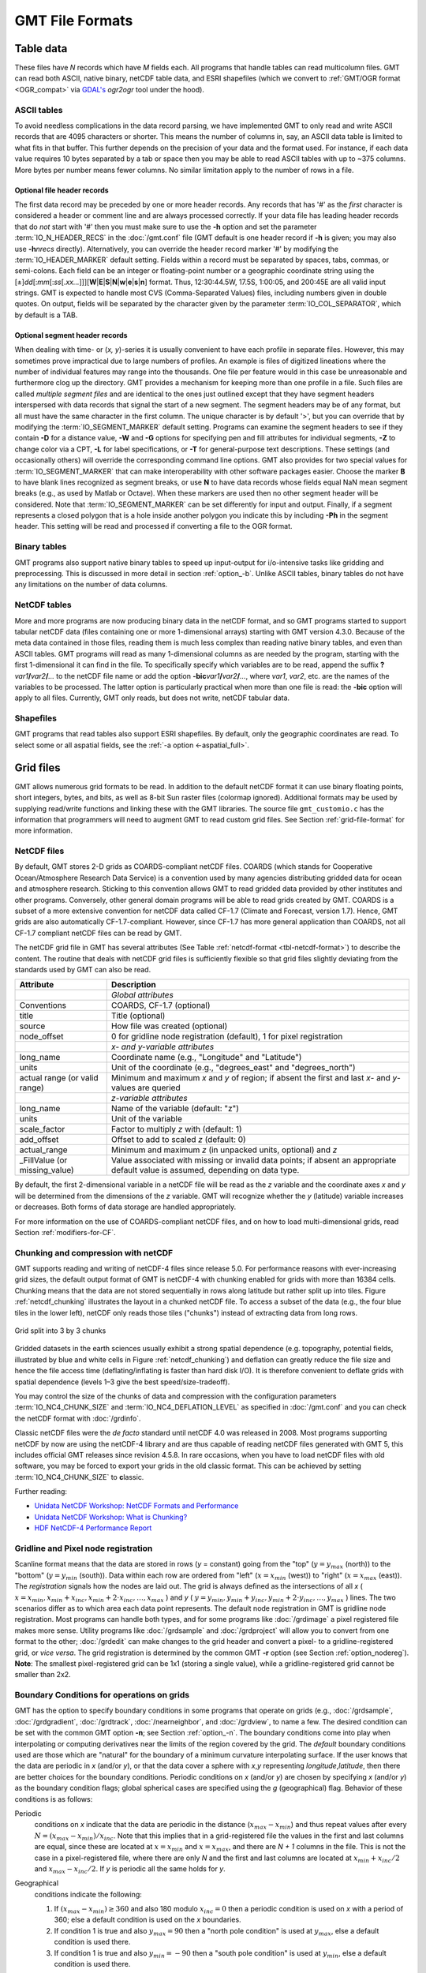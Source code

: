 .. _GMT File Formats:

GMT File Formats
================

Table data
----------

These files have *N* records which have *M* fields each. All programs
that handle tables can read multicolumn files. GMT can read both
ASCII, native binary, netCDF table data, and ESRI shapefiles
(which we convert to :ref:`GMT/OGR format <OGR_compat>` via
`GDAL's <https://gdal.org/>`_ *ogr2ogr* tool under the hood).

ASCII tables
~~~~~~~~~~~~

To avoid needless complications in the data record parsing, we have implemented GMT
to only read and write ASCII records that are 4095 characters or shorter.  This
means the number of columns in, say, an ASCII data table is limited to what fits in
that buffer.  This further depends on the precision of your data and the format used.
For instance, if each data value requires 10 bytes separated by a tab or space then
you may be able to read ASCII tables with up to ~375 columns.  More bytes per number
means fewer columns.  No similar limitation apply to the number of rows in a file.

Optional file header records
^^^^^^^^^^^^^^^^^^^^^^^^^^^^

The first data record may be preceded by one or more header records. Any
records that has '#' as the *first* character is considered a header or comment line and
are always processed correctly. If your data file has leading header
records that do *not* start with '#' then you must make sure to use the
**-h** option and set the parameter :term:`IO_N_HEADER_RECS` in the :doc:`/gmt.conf` file
(GMT default is one header record if **-h** is given; you may also use
**-h**\ *nrecs* directly). Alternatively, you can override the header record marker '#'
by modifying the :term:`IO_HEADER_MARKER` default setting.
Fields within a record must be separated by
spaces, tabs, commas, or semi-colons. Each field can be an integer or floating-point
number or a geographic coordinate string using the
[±]\ *dd*\ [:*mm*\ [:*ss*\ [.\ *xx...*]]][**W**\|\ **E**\|\ **S**\|\ **N**\|\ **w**\|\ **e**\|\ **s**\|\ **n**]
format. Thus, 12:30:44.5W, 17.5S, 1:00:05, and 200:45E are all valid
input strings. GMT is expected to handle most CVS (Comma-Separated Values)
files, including numbers given in double quotes.  On output, fields will be separated by the character
given by the parameter :term:`IO_COL_SEPARATOR`, which by default is a TAB.

Optional segment header records
^^^^^^^^^^^^^^^^^^^^^^^^^^^^^^^

When dealing with time- or (*x, y*)-series it is usually convenient to
have each profile in separate files. However, this may sometimes prove
impractical due to large numbers of profiles. An example is files of
digitized lineations where the number of individual features may range
into the thousands. One file per feature would in this case be
unreasonable and furthermore clog up the directory. GMT provides a
mechanism for keeping more than one profile in a file. Such files are
called *multiple segment files* and are identical to the ones just
outlined except that they have segment headers interspersed with data
records that signal the start of a new segment. The segment headers may
be of any format, but all must have the same character in the first
column. The unique character is by default '\ >\ ', but you can
override that by modifying the :term:`IO_SEGMENT_MARKER` default setting.
Programs can examine the segment headers to see if they contain **-D**
for a distance value, **-W** and **-G** options for specifying pen and
fill attributes for individual segments, **-Z** to change color via a
CPT, **-L** for label specifications, or **-T** for general-purpose
text descriptions. These settings (and occasionally others) will
override the corresponding command line options. GMT also provides for
two special values for :term:`IO_SEGMENT_MARKER` that can make
interoperability with other software packages easier. Choose the marker
**B** to have blank lines recognized as segment breaks, or use **N** to
have data records whose fields equal NaN mean segment breaks (e.g., as
used by Matlab or Octave). When these markers are used then no other
segment header will be considered. Note that :term:`IO_SEGMENT_MARKER` can
be set differently for input and output.  Finally, if a segment represents
a closed polygon that is a hole inside another polygon you indicate this
by including **-Ph** in the segment header.  This setting will be read
and processed if converting a file to the OGR format.

Binary tables
~~~~~~~~~~~~~

GMT programs also support native binary tables to speed up
input-output for i/o-intensive tasks like gridding and preprocessing.
This is discussed in more detail in section :ref:`option_-b`. Unlike
ASCII tables, binary tables do not have any limitations on the number
of data columns.

NetCDF tables
~~~~~~~~~~~~~

More and more programs are now producing binary data in the netCDF
format, and so GMT programs started to support tabular netCDF data
(files containing one or more 1-dimensional arrays) starting with
GMT version 4.3.0. Because of the meta data contained in those files,
reading them is much less complex than reading native binary tables, and
even than ASCII tables. GMT programs will read as many 1-dimensional
columns as are needed by the program, starting with the first
1-dimensional it can find in the file. To specifically specify which
variables are to be read, append the suffix
**?**\ *var1*\ **/**\ *var2*\ **/**\ *...* to the netCDF file name or
add the option **-bic**\ *var1*\ **/**\ *var2*\ **/**\ *...*, where
*var1*, *var2*, etc. are the names of the variables to be processed. The
latter option is particularly practical when more than one file is read:
the **-bic** option will apply to all files. Currently, GMT only
reads, but does not write, netCDF tabular data.

Shapefiles
~~~~~~~~~~

GMT programs that read tables also support ESRI shapefiles.  By default,
only the geographic coordinates are read.  To select some or all aspatial
fields, see the :ref:`-a option <-aspatial_full>`.

Grid files
----------

GMT allows numerous grid formats to be read. In addition to the default
netCDF format it can use binary floating points, short integers, bytes, and
bits, as well as 8-bit Sun raster files (colormap ignored).  Additional
formats may be used by supplying read/write functions and linking these with
the GMT libraries. The source file ``gmt_customio.c`` has the information
that programmers will need to augment GMT to read custom grid files. See
Section :ref:`grid-file-format` for more information.

NetCDF files
~~~~~~~~~~~~

By default, GMT stores 2-D grids as COARDS-compliant netCDF files.
COARDS (which stands for Cooperative Ocean/Atmosphere Research Data
Service) is a convention used by many agencies distributing gridded data
for ocean and atmosphere research. Sticking to this convention allows
GMT to read gridded data provided by other institutes and other
programs. Conversely, other general domain programs will be able to read
grids created by GMT. COARDS is a subset of a more extensive
convention for netCDF data called CF-1.7 (Climate and Forecast, version
1.7). Hence, GMT grids are also automatically CF-1.7-compliant.
However, since CF-1.7 has more general application than COARDS, not all
CF-1.7 compliant netCDF files can be read by GMT.

The netCDF grid file in GMT has several attributes (See Table
:ref:`netcdf-format <tbl-netcdf-format>`) to describe the content. The routine
that deals with netCDF grid files is sufficiently flexible so that grid files
slightly deviating from the standards used by GMT can also be read.

.. _tbl-netcdf-format:

+----------------------+--------------------------------------------------------------------+
| **Attribute**        | **Description**                                                    |
+======================+====================================================================+
|                      | *Global attributes*                                                |
+----------------------+--------------------------------------------------------------------+
| Conventions          | COARDS, CF-1.7 (optional)                                          |
+----------------------+--------------------------------------------------------------------+
| title                | Title (optional)                                                   |
+----------------------+--------------------------------------------------------------------+
| source               | How file was created (optional)                                    |
+----------------------+--------------------------------------------------------------------+
| node_offset          | 0 for gridline node registration (default),                        |
|                      | 1 for pixel registration                                           |
+----------------------+--------------------------------------------------------------------+
|                      | *x- and y-variable attributes*                                     |
+----------------------+--------------------------------------------------------------------+
| long_name            | Coordinate name (e.g., "Longitude" and "Latitude")                 |
+----------------------+--------------------------------------------------------------------+
| units                | Unit of the coordinate (e.g., "degrees_east" and "degrees_north")  |
+----------------------+--------------------------------------------------------------------+
| actual range         | Minimum and maximum *x* and *y* of region; if absent the           |
| (or valid range)     | first and last *x*- and *y*-values are queried                     |
+----------------------+--------------------------------------------------------------------+
|                      | *z-variable attributes*                                            |
+----------------------+--------------------------------------------------------------------+
| long_name            | Name of the variable (default: "z")                                |
+----------------------+--------------------------------------------------------------------+
| units                | Unit of the variable                                               |
+----------------------+--------------------------------------------------------------------+
| scale_factor         | Factor to multiply *z* with (default: 1)                           |
+----------------------+--------------------------------------------------------------------+
| add_offset           | Offset to add to scaled *z* (default: 0)                           |
+----------------------+--------------------------------------------------------------------+
| actual_range         | Minimum and maximum *z* (in unpacked units, optional) and *z*      |
+----------------------+--------------------------------------------------------------------+
| \_FillValue          | Value associated with missing or invalid data points; if absent an |
| (or missing_value)   | appropriate default value is assumed, depending on data type.      |
+----------------------+--------------------------------------------------------------------+

By default, the first 2-dimensional variable in a netCDF file will be read as
the *z* variable and the coordinate axes *x* and *y* will be determined from
the dimensions of the *z* variable. GMT will recognize whether the *y*
(latitude) variable increases or decreases. Both forms of data storage are
handled appropriately.

For more information on the use of COARDS-compliant netCDF files, and on how
to load multi-dimensional grids, read Section :ref:`modifiers-for-CF`.

Chunking and compression with netCDF
~~~~~~~~~~~~~~~~~~~~~~~~~~~~~~~~~~~~

GMT supports reading and writing of netCDF-4 files since release 5.0.  For
performance reasons with ever-increasing grid sizes, the default output format
of GMT is netCDF-4 with chunking enabled for grids with more than 16384 cells.
Chunking means that the data are not stored sequentially in rows along latitude
but rather split up into tiles.  Figure :ref:`netcdf_chunking` illustrates
the layout in a chunked netCDF file.  To access a subset of the data (e.g.,
the four blue tiles in the lower left), netCDF only reads those tiles
("chunks") instead of extracting data from long rows.

.. _netcdf_chunking:

.. figure:: /_images/GMT_chunking.*
   :align: center

   Grid split into 3 by 3 chunks

Gridded datasets in the earth sciences usually exhibit a strong spatial
dependence (e.g. topography, potential fields, illustrated by blue and white
cells in Figure :ref:`netcdf_chunking`) and deflation can greatly reduce the
file size and hence the file access time (deflating/inflating is faster than
hard disk I/O).  It is therefore convenient to deflate grids with spatial
dependence (levels 1–3 give the best speed/size-tradeoff).

You may control the size of the chunks of data and compression with the
configuration parameters :term:`IO_NC4_CHUNK_SIZE`
and :term:`IO_NC4_DEFLATION_LEVEL` as specified in
:doc:`/gmt.conf` and you can check the netCDF format with :doc:`/grdinfo`.

Classic netCDF files were the *de facto* standard until netCDF 4.0 was released
in 2008.  Most programs supporting netCDF by now are using the netCDF-4
library and are thus capable of reading netCDF files generated with GMT 5,
this includes official GMT releases since revision 4.5.8.  In rare occasions,
when you have to load netCDF files with old software, you may be forced to
export your grids in the old classic format.  This can be achieved by setting
:term:`IO_NC4_CHUNK_SIZE` to **c**\ lassic.

Further reading:

- `Unidata NetCDF Workshop: NetCDF Formats and Performance <http://www.unidata.ucar.edu/software/netcdf/workshops/most-recent/performance/index.html>`_
- `Unidata NetCDF Workshop: What is Chunking? <http://www.unidata.ucar.edu/software/netcdf/workshops/most-recent/nc4chunking/WhatIsChunking.html>`_
- `HDF NetCDF-4 Performance Report <http://www.hdfgroup.org/pubs/papers/2008-06_netcdf4_perf_report.pdf>`_

Gridline and Pixel node registration
~~~~~~~~~~~~~~~~~~~~~~~~~~~~~~~~~~~~

Scanline format means that the data are stored in rows (*y* = constant)
going from the "top" (:math:`y = y_{max}` (north)) to the "bottom"
(:math:`y = y_{min}` (south)). Data within each row are ordered from
"left" (:math:`x = x_{min}` (west)) to "right" (:math:`x = x_{max}`
(east)). The *registration* signals how the nodes are laid out. The grid
is always defined as the intersections of all
*x* ( :math:`x = x_{min}, x_{min} + x_{inc}, x_{min} + 2 \cdot x_{inc}, \ldots, x_{max}` )
and *y* ( :math:`y = y_{min}, y_{min} + y_{inc}, y_{min} + 2 \cdot y_{inc}, \ldots, y_{max}` )
lines. The two scenarios differ as to which area each data point
represents. The default node registration in GMT is gridline node
registration. Most programs can handle both types, and for some programs
like :doc:`/grdimage` a pixel registered file
makes more sense. Utility programs like
:doc:`/grdsample` and
:doc:`/grdproject` will allow you to
convert from one format to the other;
:doc:`/grdedit` can make changes to the grid
header and convert a pixel- to a gridline-registered grid, or *vice
versa*. The grid registration is determined by the common GMT **-r**
option (see Section :ref:`option_nodereg`). **Note**: The smallest
pixel-registered grid can be 1x1 (storing a single value), while a
gridline-registered grid cannot be smaller than 2x2.

Boundary Conditions for operations on grids
~~~~~~~~~~~~~~~~~~~~~~~~~~~~~~~~~~~~~~~~~~~

GMT has the option to specify boundary conditions in some programs
that operate on grids (e.g.,
:doc:`/grdsample`, :doc:`/grdgradient`,
:doc:`/grdtrack`, :doc:`/nearneighbor`, and
:doc:`/grdview`, to name a few. The desired
condition can be set with the common GMT option **-n**; see Section
:ref:`option_-n`. The boundary conditions come into play when
interpolating or computing derivatives near the limits of the region
covered by the grid. The *default* boundary conditions used are those
which are "natural" for the boundary of a minimum curvature
interpolating surface. If the user knows that the data are periodic in
*x* (and/or *y*), or that the data cover a sphere with *x*,\ *y*
representing *longitude*,\ *latitude*, then there are better choices for
the boundary conditions. Periodic conditions on *x* (and/or *y*) are
chosen by specifying *x* (and/or *y*) as the boundary condition flags;
global spherical cases are specified using the *g* (geographical) flag.
Behavior of these conditions is as follows:

Periodic
    conditions on *x* indicate that the data are periodic in the
    distance (:math:`x_{max} - x_{min}`) and thus repeat values after
    every :math:`N = (x_{max} - x_{min})/x_{inc}`. Note that this
    implies that in a grid-registered file the values in the first and
    last columns are equal, since these are located at
    :math:`x = x_{min}` and :math:`x = x_{max}`, and there are
    *N + 1* columns in the file. This is not the case in a
    pixel-registered file, where there are only *N* and the first
    and last columns are located at :math:`x_{min} + x_{inc}/2` and
    :math:`x_{max} - x_{inc}/2`. If *y* is periodic all the same
    holds for *y*.

Geographical
    conditions indicate the following:

    #. If :math:`(x_{max} - x_{min}) \geq 360` and also 180 modulo
       :math:`x_{inc} = 0` then a periodic condition is used on
       *x* with a period of 360; else a default condition is used
       on the *x* boundaries.

    #. If condition 1 is true and also :math:`y_{max} = 90` then a
       "north pole condition" is used at :math:`y_{max}`, else a default
       condition is used there.

    #. If condition 1 is true and also :math:`y_{min} = -90` then a
       "south pole condition" is used at :math:`y_{min}`, else a default
       condition is used there.

    "Pole conditions" use a 180° phase-shift of the data, requiring 180
    modulo :math:`x_{inc} = 0`.

Default
    boundary conditions are

    .. math:: \nabla^2 f = \frac{\partial}{\partial n} \nabla^2 f = 0

    on the boundary, where :math:`f(x, y)` is represented by the values
    in the grid file, and :math:`\partial/\partial n` is the derivative
    in the direction normal to a boundary, and

    .. math:: \nabla^2 = \left(\frac{\partial^2}{\partial x^2} + \frac{\partial^2}{\partial y^2}\right)

    is the two-dimensional Laplacian operator.

Native binary grid files
~~~~~~~~~~~~~~~~~~~~~~~~

The old-style native grid file format that was common in earlier version
of GMT is still supported, although the use of netCDF files is
strongly recommended. The file starts with a header of 892 bytes
containing a number of attributes defining the content. The
:doc:`/grdedit` utility program will allow you
to edit parts of the header of an existing grid file. The attributes
listed in Table :ref:`grdheader <tbl-grdheader>` are contained within the header record
in the order given (except the *z*-array which is not part of the
header structure, but makes up the rest of the file). As this header was
designed long before 64-bit architectures became available, the jump
from the first three integers to the subsequent doubles in the structure
does not occur on a 16-byte alignment. While GMT handles the reading
of these structures correctly, enterprising programmers must take care
to read this header correctly (see our code for details).

.. _tbl-grdheader:

+-----------------------------------+--------------------------------------------------------+
| **Parameter**                     | **Description**                                        |
+===================================+========================================================+
| **int** *n_columns*               | Number of nodes in the *x*-dimension                   |
+-----------------------------------+--------------------------------------------------------+
| **int** *n_rows*                  | Number of nodes in the *y*-dimension                   |
+-----------------------------------+--------------------------------------------------------+
| **int** *registration*            | 0 for grid line registration, 1 for pixel registration |
+-----------------------------------+--------------------------------------------------------+
| **double** *x_min*                | Minimum *x*-value of region                            |
+-----------------------------------+--------------------------------------------------------+
| **double** *x_max*                | Maximum *x*-value of region                            |
+-----------------------------------+--------------------------------------------------------+
| **double** *y_min*                | Minimum *y*-value of region                            |
+-----------------------------------+--------------------------------------------------------+
| **double** *y_max*                | Maximum *y*-value of region                            |
+-----------------------------------+--------------------------------------------------------+
| **double** *z_min*                | Minimum *z*-value in data set                          |
+-----------------------------------+--------------------------------------------------------+
| **double** *z_max*                | Maximum *z*-value in data set                          |
+-----------------------------------+--------------------------------------------------------+
| **double** *x_inc*                | Node spacing in *x*-dimension                          |
+-----------------------------------+--------------------------------------------------------+
| **double** *y_inc*                | Node spacing in *y*-dimension                          |
+-----------------------------------+--------------------------------------------------------+
| **double** *z_scale_factor*       | Factor to multiply *z*-values after read               |
+-----------------------------------+--------------------------------------------------------+
| **double** *z_add_offset*         | Offset to add to scaled *z*-values                     |
+-----------------------------------+--------------------------------------------------------+
| **char** *x_units*\ [80]          | Units of the *x*-dimension                             |
+-----------------------------------+--------------------------------------------------------+
| **char** *y_units*\ [80]          | Units of the *y*-dimension                             |
+-----------------------------------+--------------------------------------------------------+
| **char** *z_units*\ [80]          | Units of the *z*-dimension                             |
+-----------------------------------+--------------------------------------------------------+
| **char** *title*\ [80]            | Descriptive title of the data set                      |
+-----------------------------------+--------------------------------------------------------+
| **char** *command*\ [320]         | Command line that produced the grid file               |
+-----------------------------------+--------------------------------------------------------+
| **char** *remark*\ [160]          | Any additional comments                                |
+-----------------------------------+--------------------------------------------------------+
| **TYPE** *z*\ [n_columns\*n_rows] | 1-D array with *z*-values in scanline format           |
+-----------------------------------+--------------------------------------------------------+

Sun raster files
----------------

The Sun raster file format consists of a header followed by a series of
unsigned 1-byte integers that represents the bit-pattern. Bits are
scanline oriented, and each row must contain an even number of bytes.
The predefined 1-bit patterns in GMT have dimensions of 64 by 64, but
other sizes will be accepted when using the **-Gp|P** option. The Sun
header structure is outline in Table :ref:`sunheader <tbl-sunheader>`.

.. _tbl-sunheader:

+---------------------------+-------------------------------------+
| **Parameter**             | **Description**                     |
+===========================+=====================================+
| **int** *ras_magic*       | Magic number                        |
+---------------------------+-------------------------------------+
| **int** *ras_width*       | Width (pixels) of image             |
+---------------------------+-------------------------------------+
| **int** *ras_height*      | Height (pixels) of image            |
+---------------------------+-------------------------------------+
| **int** *ras_depth*       | Depth (1, 8, 24, 32 bits) of pixel  |
+---------------------------+-------------------------------------+
| **int** *ras_length*      | Length (bytes) of image             |
+---------------------------+-------------------------------------+
| **int** *ras_type*        | Type of file; see RT\_ below        |
+---------------------------+-------------------------------------+
| **int** *ras_maptype*     | Type of colormap; see RMT\_ below   |
+---------------------------+-------------------------------------+
| **int** *ras_maplength*   | Length (bytes) of following map     |
+---------------------------+-------------------------------------+

After the header, the color map (if *ras_maptype* is not RMT_NONE)
follows for *ras_maplength* bytes, followed by an image of
*ras_length* bytes. Some related definitions are given in
Table :ref:`sundef <tbl-sundef>`.

.. _tbl-sundef:

+---------------------+-------------------------------------------+
| **Macro name**      | **Description**                           |
+=====================+===========================================+
| RAS_MAGIC           | 0x59a66a95                                |
+---------------------+-------------------------------------------+
| RT_STANDARD         | 1 (Raw pixrect image in 68000 byte order) |
+---------------------+-------------------------------------------+
| RT_BYTE_ENCODED     | 2 (Run-length compression of bytes)       |
+---------------------+-------------------------------------------+
| RT_FORMAT_RGB       | 3 ([X]RGB instead of [X]BGR)              |
+---------------------+-------------------------------------------+
| RMT_NONE            | 0 (ras_maplength is expected to be 0)     |
+---------------------+-------------------------------------------+
| RMT_EQUAL_RGB       | 1 (red[ras_maplength/3],green[],blue[])   |
+---------------------+-------------------------------------------+

Numerous public-domain programs exist, such as **xv** and
**convert** (in the GraphicsMagick or ImageMagick package), that will translate between
various raster file formats such as tiff, gif, jpeg, and Sun raster.
Raster patterns may be created with GMT plotting tools by generating
PostScript plots that can be rasterized by ghostscript and
translated into the right raster format.
